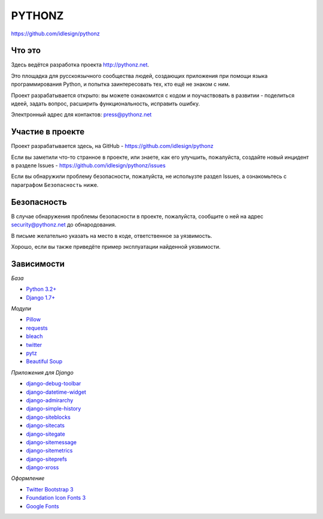 PYTHONZ
=======
https://github.com/idlesign/pythonz


.. image:: https://requires.io/github/idlesign/pythonz/requirements.svg?branch=master
     :target: https://requires.io/github/idlesign/pythonz/requirements/?branch=master
     :alt: Состояние зависимостей



Что это
-------

Здесь ведётся разработка проекта http://pythonz.net.

Это площадка для русскоязычного сообщества людей, создающих приложения при помощи
языка программирования Python, и попытка заинтересовать тех, кто ещё не знаком с ним.

Проект разрабатывается открыто: вы можете ознакомится с кодом и поучаствовать в развитии -
поделиться идеей, задать вопрос, расширить функциональность, исправить ошибку.

Электронный адрес для контактов: press@pythonz.net


Участие в проекте
-----------------

Проект разрабатывается здесь, на GitHub - https://github.com/idlesign/pythonz

Если вы заметили что-то странное в проекте, или знаете, как его улучшить, пожалуйста,
создайте новый инцидент в разделе Issues - https://github.com/idlesign/pythonz/issues

Если вы обнаружили проблему безопасности, пожалуйста, не испольузте раздел Issues,
а ознакомьтесь с параграфом ``Безопасность`` ниже.


Безопасность
------------

В случае обнаружения проблемы безопасности в проекте, пожалуйста, сообщите о ней
на адрес security@pythonz.net до обнародования.

В письме желательно указать на место в коде, ответственное за уязвимость.

Хорошо, если вы также приведёте пример эксплуатации найденной уязвимости.


Зависимости
-----------

*База*

* `Python 3.2+ <https://www.python.org/>`_
* `Django 1.7+ <https://www.djangoproject.com/>`_


*Модули*

* `Pillow <https://github.com/python-pillow/Pillow>`_
* `requests <https://github.com/kennethreitz/requests>`_
* `bleach <https://github.com/jsocol/bleach>`_
* `twitter <https://github.com/sixohsix/twitter>`_
* `pytz <http://pythonhosted.org/pytz>`_
* `Beautiful Soup <http://www.crummy.com/software/BeautifulSoup/>`_


*Приложения для Django*

* `django-debug-toolbar <https://github.com/django-debug-toolbar/django-debug-toolbar>`_
* `django-datetime-widget <https://github.com/asaglimbeni/django-datetime-widget>`_
* `django-admirarchy <https://github.com/idlesign/django-admirarchy>`_
* `django-simple-history <https://github.com/treyhunner/django-simple-history>`_
* `django-siteblocks <https://github.com/idlesign/django-siteblocks>`_
* `django-sitecats <https://github.com/idlesign/django-sitecats>`_
* `django-sitegate <https://github.com/idlesign/django-sitegate>`_
* `django-sitemessage <https://github.com/idlesign/django-sitemessage>`_
* `django-sitemetrics <https://github.com/idlesign/django-sitemetrics>`_
* `django-siteprefs <https://github.com/idlesign/django-siteprefs>`_
* `django-xross <https://github.com/idlesign/django-xross>`_


*Оформление*

* `Twitter Bootstrap 3 <http://getbootstrap.com/>`_
* `Foundation Icon Fonts 3 <http://zurb.com/playground/foundation-icon-fonts-3>`_
* `Google Fonts <http://www.google.com/fonts/>`_

